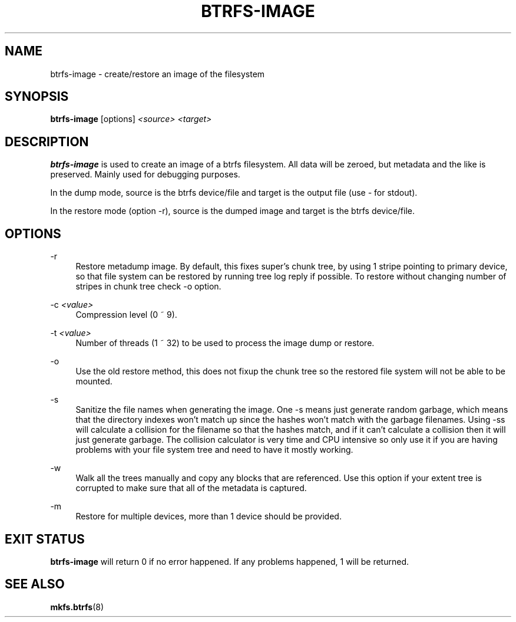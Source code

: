 '\" t
.\"     Title: btrfs-image
.\"    Author: [FIXME: author] [see http://www.docbook.org/tdg5/en/html/author]
.\" Generator: DocBook XSL Stylesheets vsnapshot <http://docbook.sf.net/>
.\"      Date: 07/30/2021
.\"    Manual: Btrfs Manual
.\"    Source: Btrfs v5.13.1
.\"  Language: English
.\"
.TH "BTRFS\-IMAGE" "8" "07/30/2021" "Btrfs v5\&.13\&.1" "Btrfs Manual"
.\" -----------------------------------------------------------------
.\" * Define some portability stuff
.\" -----------------------------------------------------------------
.\" ~~~~~~~~~~~~~~~~~~~~~~~~~~~~~~~~~~~~~~~~~~~~~~~~~~~~~~~~~~~~~~~~~
.\" http://bugs.debian.org/507673
.\" http://lists.gnu.org/archive/html/groff/2009-02/msg00013.html
.\" ~~~~~~~~~~~~~~~~~~~~~~~~~~~~~~~~~~~~~~~~~~~~~~~~~~~~~~~~~~~~~~~~~
.ie \n(.g .ds Aq \(aq
.el       .ds Aq '
.\" -----------------------------------------------------------------
.\" * set default formatting
.\" -----------------------------------------------------------------
.\" disable hyphenation
.nh
.\" disable justification (adjust text to left margin only)
.ad l
.\" -----------------------------------------------------------------
.\" * MAIN CONTENT STARTS HERE *
.\" -----------------------------------------------------------------
.SH "NAME"
btrfs-image \- create/restore an image of the filesystem
.SH "SYNOPSIS"
.sp
\fBbtrfs\-image\fR [options] \fI<source>\fR \fI<target>\fR
.SH "DESCRIPTION"
.sp
\fBbtrfs\-image\fR is used to create an image of a btrfs filesystem\&. All data will be zeroed, but metadata and the like is preserved\&. Mainly used for debugging purposes\&.
.sp
In the dump mode, source is the btrfs device/file and target is the output file (use \fI\-\fR for stdout)\&.
.sp
In the restore mode (option \-r), source is the dumped image and target is the btrfs device/file\&.
.SH "OPTIONS"
.PP
\-r
.RS 4
Restore metadump image\&. By default, this fixes super\(cqs chunk tree, by using 1 stripe pointing to primary device, so that file system can be restored by running tree log reply if possible\&. To restore without changing number of stripes in chunk tree check \-o option\&.
.RE
.PP
\-c \fI<value>\fR
.RS 4
Compression level (0 ~ 9)\&.
.RE
.PP
\-t \fI<value>\fR
.RS 4
Number of threads (1 ~ 32) to be used to process the image dump or restore\&.
.RE
.PP
\-o
.RS 4
Use the old restore method, this does not fixup the chunk tree so the restored file system will not be able to be mounted\&.
.RE
.PP
\-s
.RS 4
Sanitize the file names when generating the image\&. One \-s means just generate random garbage, which means that the directory indexes won\(cqt match up since the hashes won\(cqt match with the garbage filenames\&. Using \-ss will calculate a collision for the filename so that the hashes match, and if it can\(cqt calculate a collision then it will just generate garbage\&. The collision calculator is very time and CPU intensive so only use it if you are having problems with your file system tree and need to have it mostly working\&.
.RE
.PP
\-w
.RS 4
Walk all the trees manually and copy any blocks that are referenced\&. Use this option if your extent tree is corrupted to make sure that all of the metadata is captured\&.
.RE
.PP
\-m
.RS 4
Restore for multiple devices, more than 1 device should be provided\&.
.RE
.SH "EXIT STATUS"
.sp
\fBbtrfs\-image\fR will return 0 if no error happened\&. If any problems happened, 1 will be returned\&.
.SH "SEE ALSO"
.sp
\fBmkfs\&.btrfs\fR(8)
